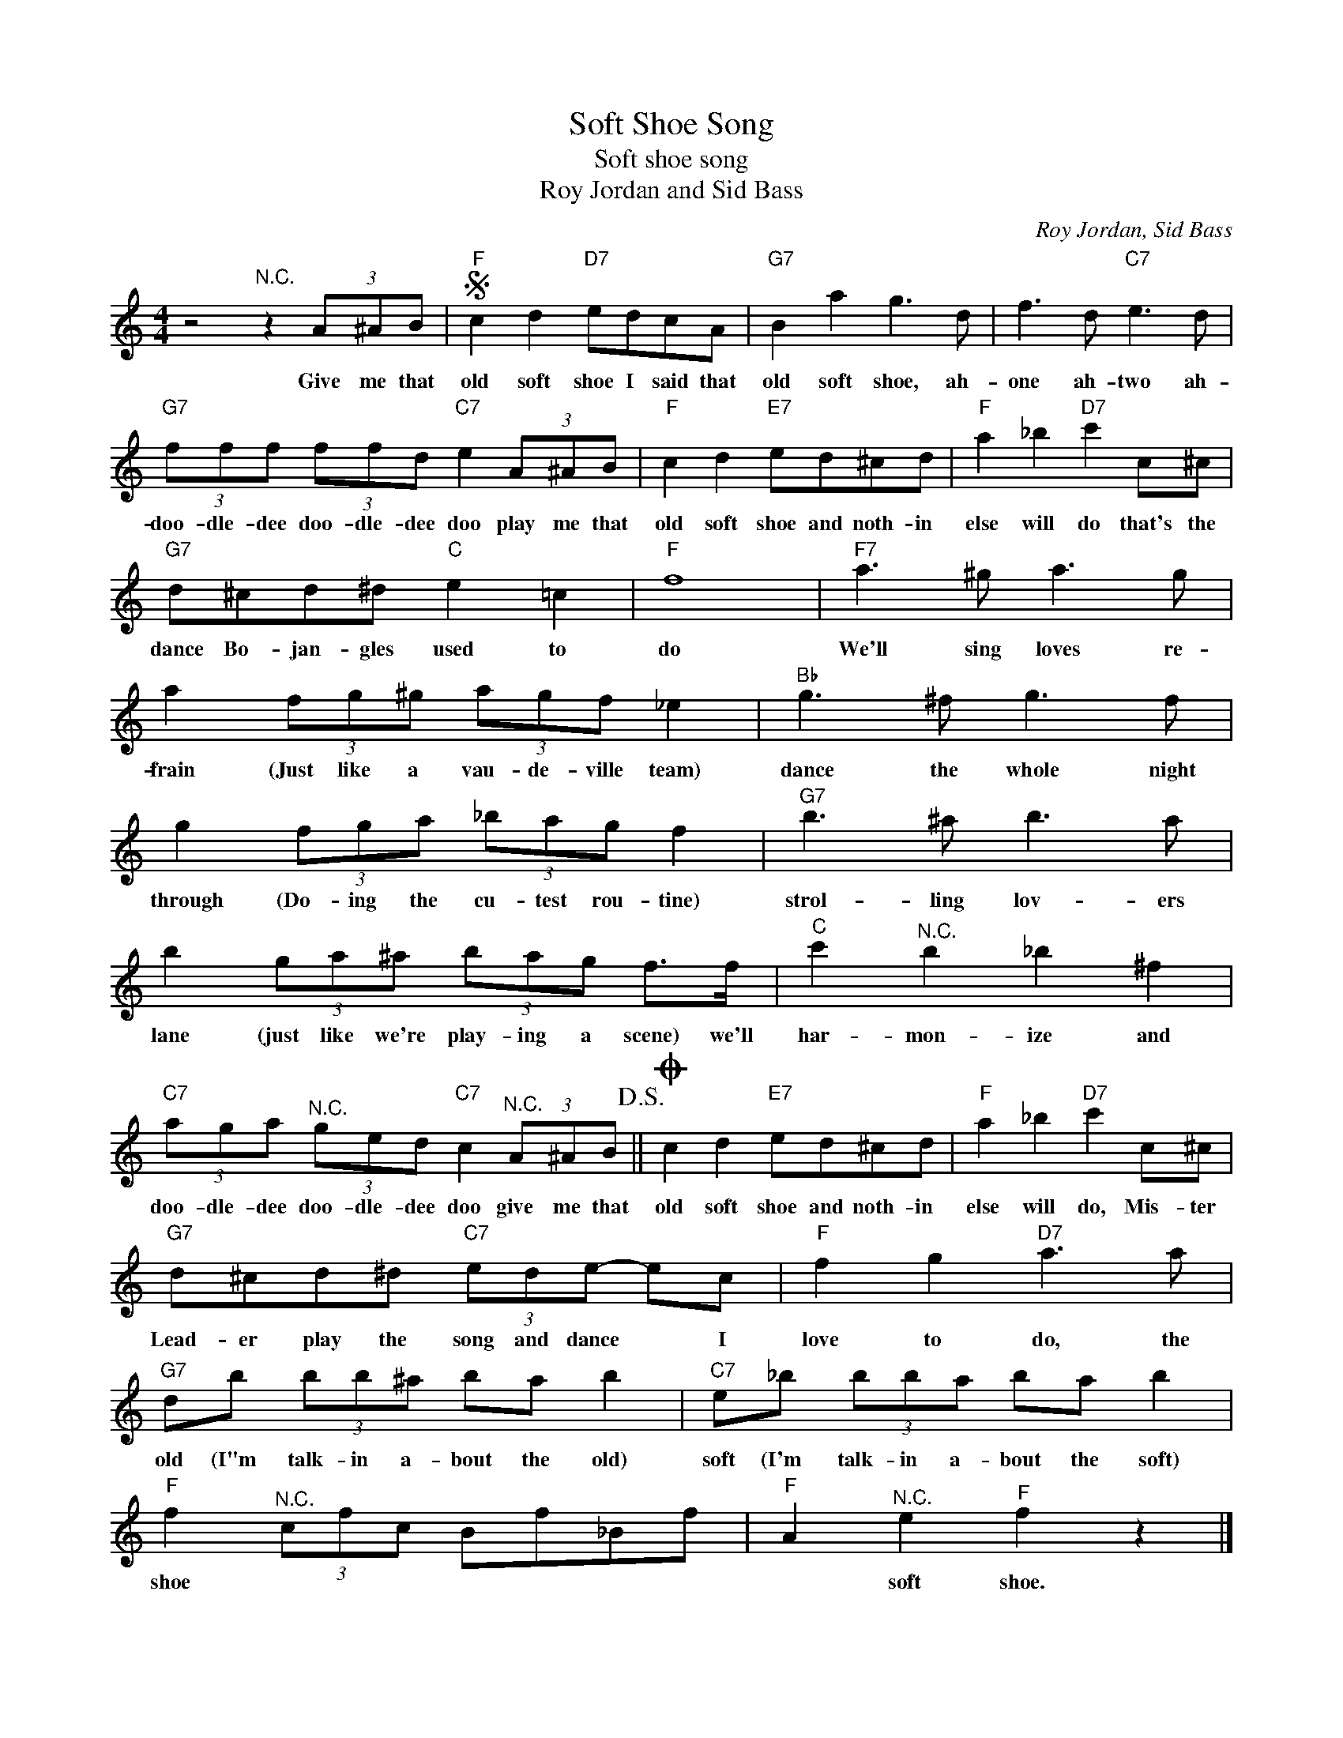X:1
T:Soft Shoe Song
T:Soft shoe song
T:Roy Jordan and Sid Bass
C:Roy Jordan, Sid Bass
Z:All Rights Reserved
L:1/8
M:4/4
K:C
V:1 treble 
%%MIDI program 4
V:1
 z4"^N.C." z2 (3A^AB |S"F" c2 d2"D7" edcA |"G7" B2 a2 g3 d | f3 d"C7" e3 d | %4
w: Give me that|old soft shoe I said that|old soft shoe, ah-|one ah- two ah-|
"G7" (3fff (3ffd"C7" e2 (3A^AB |"F" c2 d2"E7" ed^cd |"F" a2 _b2"D7" c'2 c^c | %7
w: doo- dle- dee doo- dle- dee doo play me that|old soft shoe and noth- in|else will do that's the|
"G7" d^cd^d"C" e2 =c2 |"F" f8 |"F7" a3 ^g a3 g | a2 (3fg^g (3agf _e2 |"Bb" g3 ^f g3 f | %12
w: dance Bo- jan- gles used to|do|We'll sing loves re-|frain (Just like a vau- de- ville team)|dance the whole night|
 g2 (3fga (3_bag f2 |"G7" b3 ^a b3 a | b2 (3ga^a (3bag f>f |"C" c'2"^N.C." b2 _b2 ^f2 | %16
w: through (Do- ing the cu- test rou- tine)|strol- ling lov- ers|lane (just like we're play- ing a scene) we'll|har- mon- ize and|
"C7" (3aga"^N.C." (3ged"C7" c2"^N.C." (3A^AB!D.S.! ||O c2 d2"E7" ed^cd |"F" a2 _b2"D7" c'2 c^c | %19
w: doo- dle- dee doo- dle- dee doo give me that|old soft shoe and noth- in|else will do, Mis- ter|
"G7" d^cd^d"C7" (3ede- ec |"F" f2 g2"D7" a3 a |"G7" db (3bb^a ba b2 |"C7" e_b (3bba ba b2 | %23
w: Lead- er play the song and dance * I|love to do, the|old (I"m talk- in a- bout the old)|soft (I'm talk- in a- bout the soft)|
"F" f2"^N.C." (3cfc Bf_Bf |"F" A2"^N.C." e2"^F" f2 z2 |] %25
w: shoe * * * * * * *|* soft shoe.|

